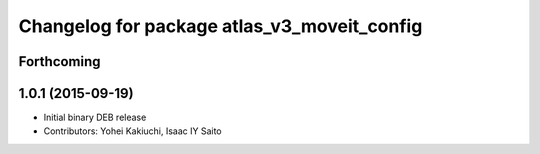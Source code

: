 ^^^^^^^^^^^^^^^^^^^^^^^^^^^^^^^^^^^^^^^^^^^^
Changelog for package atlas_v3_moveit_config
^^^^^^^^^^^^^^^^^^^^^^^^^^^^^^^^^^^^^^^^^^^^

Forthcoming
-----------

1.0.1 (2015-09-19)
------------------
* Initial binary DEB release
* Contributors: Yohei Kakiuchi, Isaac IY Saito
